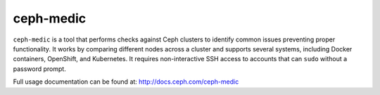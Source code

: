 ==========
ceph-medic
==========

``ceph-medic`` is a tool that performs checks against Ceph clusters to identify common issues preventing proper functionality. It works by comparing different nodes across a cluster and supports several systems, including Docker containers, OpenShift, and Kubernetes. It requires non-interactive SSH access to accounts that can ``sudo`` without a password prompt.

Full usage documentation can be found at: http://docs.ceph.com/ceph-medic
